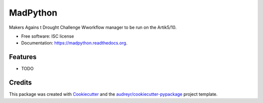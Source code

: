 ===============================
MadPython
===============================

.. image:: https://img.shields.io/pypi/v/madpython.svg
        :target: https://pypi.python.org/pypi/madpython

.. image:: https://img.shields.io/travis/friend0/madpython.svg
        :target: https://travis-ci.org/friend0/madpython

.. image:: https://readthedocs.org/projects/madpython/badge/?version=latest
        :target: https://readthedocs.org/projects/madpython/?badge=latest
        :alt: Documentation Status


Makers Agains t Drought Challenge  Wworkflow manager to be run on the Artik5/10.

* Free software: ISC license
* Documentation: https://madpython.readthedocs.org.

Features
--------

* TODO

Credits
---------

This package was created with Cookiecutter_ and the `audreyr/cookiecutter-pypackage`_ project template.

.. _Cookiecutter: https://github.com/audreyr/cookiecutter
.. _`audreyr/cookiecutter-pypackage`: https://github.com/audreyr/cookiecutter-pypackage
